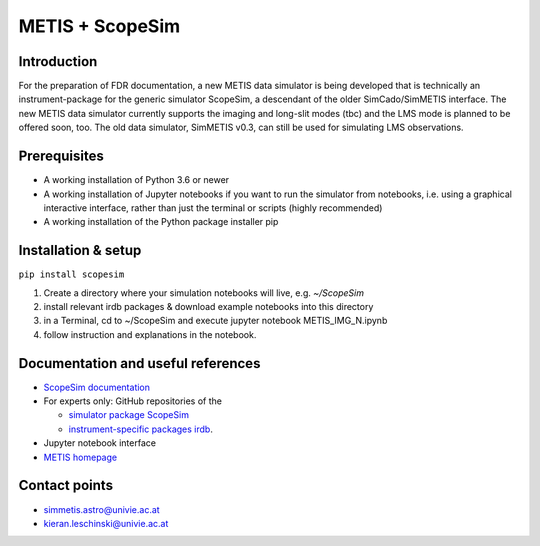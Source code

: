 METIS + ScopeSim
================

Introduction
------------
For the preparation of FDR documentation, a new METIS data simulator is being developed that is technically an instrument-package for the generic simulator ScopeSim, a descendant of the older SimCado/SimMETIS interface.
The new METIS data simulator currently supports the imaging and long-slit modes (tbc) and the LMS mode is planned to be offered soon, too.
The old data simulator, SimMETIS v0.3, can still be used for simulating LMS observations.

Prerequisites
------------

- A working installation of Python 3.6 or newer
- A working installation of Jupyter notebooks if you want to run the simulator from notebooks, i.e. using a graphical interactive interface, rather than just the terminal or scripts (highly recommended)
- A working installation of the Python package installer pip

Installation & setup
--------------------

``pip install scopesim``

1. Create a directory where your simulation notebooks will live, e.g. `~/ScopeSim`
2. install relevant irdb packages & download example notebooks into this directory
3. in a Terminal, cd to ~/ScopeSim and execute jupyter notebook METIS_IMG_N.ipynb
4. follow instruction and explanations in the notebook.


Documentation and useful references
-----------------------------------
- `ScopeSim documentation <https://scopesim.readthedocs.io/en/latest/>`_
- For experts only: GitHub repositories of the

  - `simulator package ScopeSim <https://github.com/AstarVienna/scopesim>`_
  - `instrument-specific packages irdb <https://github.com/AstarVienna/irdb>`_.

- Jupyter notebook interface
- `METIS homepage <https://metis.strw.leidenuniv.nl/>`_


Contact points
--------------
- simmetis.astro@univie.ac.at
- kieran.leschinski@univie.ac.at
